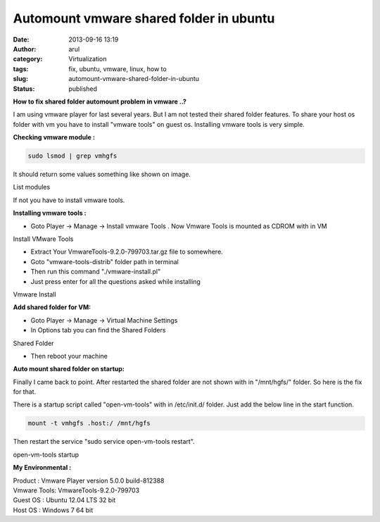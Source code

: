 Automount vmware shared folder in ubuntu
########################################
:date: 2013-09-16 13:19
:author: arul
:category: Virtualization
:tags: fix, ubuntu, vmware, linux, how to
:slug: automount-vmware-shared-folder-in-ubuntu
:status: published

**How to fix shared folder automount problem in vmware ..?**

I am using vmware player for last several years. But I am not tested their shared folder features. To share your host os folder with vm you have to install "vmware tools" on guest os. Installing vmware tools is very simple.

**Checking vmware module :**

.. code-block:: bash

    sudo lsmod | grep vmhgfs

It should return some values something like shown on image.

|lsmode| List modules

If not you have to install vmware tools.

**Installing vmware tools :**

-  Goto Player → Manage → Install vmware Tools . Now Vmware Tools is mounted as CDROM with in VM

|vmware tools install| Install VMware Tools

-  Extract Your VmwareTools-9.2.0-799703.tar.gz file to somewhere.
-  Goto "vmware-tools-distrib" folder path in terminal
-  Then run this command "./vmware-install.pl"
-  Just press enter for all the questions asked while installing

|Install vmware| Vmware Install

**Add shared folder for VM:**

-  Goto Player → Manage → Virtual Machine Settings
-  In Options tab you can find the Shared Folders

|image3| Shared Folder

-  Then reboot your machine

**Auto mount shared folder on startup:**

Finally I came back to point. After restarted the shared folder are not
shown with in "/mnt/hgfs/" folder. So here is the fix for that.

There is a startup script called "open-vm-tools" with in /etc/init.d/
folder. Just add the below line in the start function.

.. code-block:: bash

    mount -t vmhgfs .host:/ /mnt/hgfs

Then restart the service "sudo service open-vm-tools restart".

|image4| open-vm-tools startup

**My Environmental :**

| Product : Vmware Player version 5.0.0 build-812388
| Vmware Tools: VmwareTools-9.2.0-799703
| Guest OS : Ubuntu 12.04 LTS 32 bit
| Host OS : Windows 7 64 bit

.. |lsmode| image:: http://1.bp.blogspot.com/-scGjIUU5lA4/UjdQ4ODFgPI/AAAAAAAAVYA/M6Dqv5mdewQ/s320/lsmode.PNG
   :target: http://1.bp.blogspot.com/-scGjIUU5lA4/UjdQ4ODFgPI/AAAAAAAAVYA/M6Dqv5mdewQ/s1600/lsmode.PNG
.. |vmware tools install| image:: http://1.bp.blogspot.com/-ThUF8cYzXf8/UjdSbEfZR8I/AAAAAAAAVYM/FP45AmtYzFk/s320/install-vmware.png
   :target: http://1.bp.blogspot.com/-ThUF8cYzXf8/UjdSbEfZR8I/AAAAAAAAVYM/FP45AmtYzFk/s1600/install-vmware.png
.. |Install vmware| image:: http://4.bp.blogspot.com/-3LuB2o5GXbw/UjdUj2GiMoI/AAAAAAAAVYY/8cVWCD4isVc/s320/vmware-install.PNG
   :target: http://4.bp.blogspot.com/-3LuB2o5GXbw/UjdUj2GiMoI/AAAAAAAAVYY/8cVWCD4isVc/s1600/vmware-install.PNG
.. |image3| image:: http://2.bp.blogspot.com/-y4FssiiprlQ/UjdWjo36pyI/AAAAAAAAVYk/7k6y22KWeb4/s320/vmware-settings.PNG
   :target: http://2.bp.blogspot.com/-y4FssiiprlQ/UjdWjo36pyI/AAAAAAAAVYk/7k6y22KWeb4/s1600/vmware-settings.PNG
.. |image4| image:: http://2.bp.blogspot.com/-pDdUDIjTvY0/UjdYEkE7QwI/AAAAAAAAVYw/oFb1zARhXrA/s320/vmware-initd.PNG
   :target: http://2.bp.blogspot.com/-pDdUDIjTvY0/UjdYEkE7QwI/AAAAAAAAVYw/oFb1zARhXrA/s1600/vmware-initd.PNG
